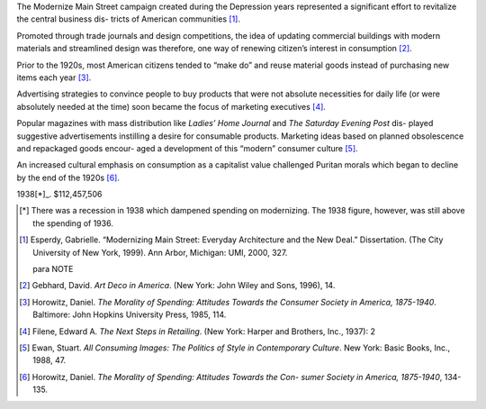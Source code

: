 The Modernize Main Street campaign created during the Depression years
represented a significant effort to revitalize the central business dis-
tricts of American communities [#note1]_. 

Promoted through trade journals and design competitions, the 
idea of updating commercial buildings with modern materials and streamlined 
design was therefore, one way of renewing citizen’s interest in
consumption [#note2]_.

Prior to the 1920s, most American citizens tended to “make do” and reuse
material goods instead of purchasing new items each year [#note4]_. 

Advertising strategies to convince people to buy products that were not
absolute necessities for daily life (or were absolutely needed at the time)
soon became the focus of marketing executives [#note5]_. 

Popular magazines with mass distribution like *Ladies’ Home Journal* and *The
Saturday Evening Post* dis- played suggestive advertisements instilling a
desire for consumable products.  Marketing ideas based on planned obsolescence
and repackaged goods encour- aged a development of this “modern” consumer
culture [#note6]_.

An increased cultural emphasis on consumption as a capitalist value challenged
Puritan morals which began to decline by the end of the 1920s [#note7]_.

1938[*]_. $112,457,506 

.. Year Amount 
.. 1933 $33,000,000 
.. 1934 $37,861,600 
.. 1935 $69,036,398 
.. 1936 $97,310,000 
.. 1937 $124,536,283 
.. 1939 $126,159,914 
.. 1940 $130,101,332 
.. 1941 $133,987,740 


.. [*] There was a recession in 1938 which dampened spending on modernizing. 
 The 1938 figure, however, was still above the spending of 1936. 


.. [#note1] Esperdy, Gabrielle. “Modernizing Main Street: Everyday Architecture and 
 the New Deal.” Dissertation. (The City University of New York, 1999). Ann 
 Arbor, Michigan: UMI, 2000, 327. 
 
 para NOTE

.. [#note2] Gebhard, David. *Art Deco in America*. (New York: John Wiley and Sons, 
  1996), 14. 


.. [#note4] Horowitz, Daniel. *The Morality of Spending: Attitudes Towards the 
  Consumer Society in America, 1875-1940*. Baltimore: John Hopkins University 
  Press, 1985, 114. 

.. [#note5] Filene, Edward A. *The Next Steps in Retailing*. (New York: Harper and 
 Brothers, Inc., 1937): 2 

.. [#note6]  Ewan, Stuart. *All Consuming Images: The Politics of Style in Contemporary 
 Culture*. New York: Basic Books, Inc., 1988, 47. 

.. [#note7] Horowitz, Daniel. *The Morality of Spending: Attitudes Towards the Con- 
 sumer Society in America, 1875-1940*, 134-135. 


